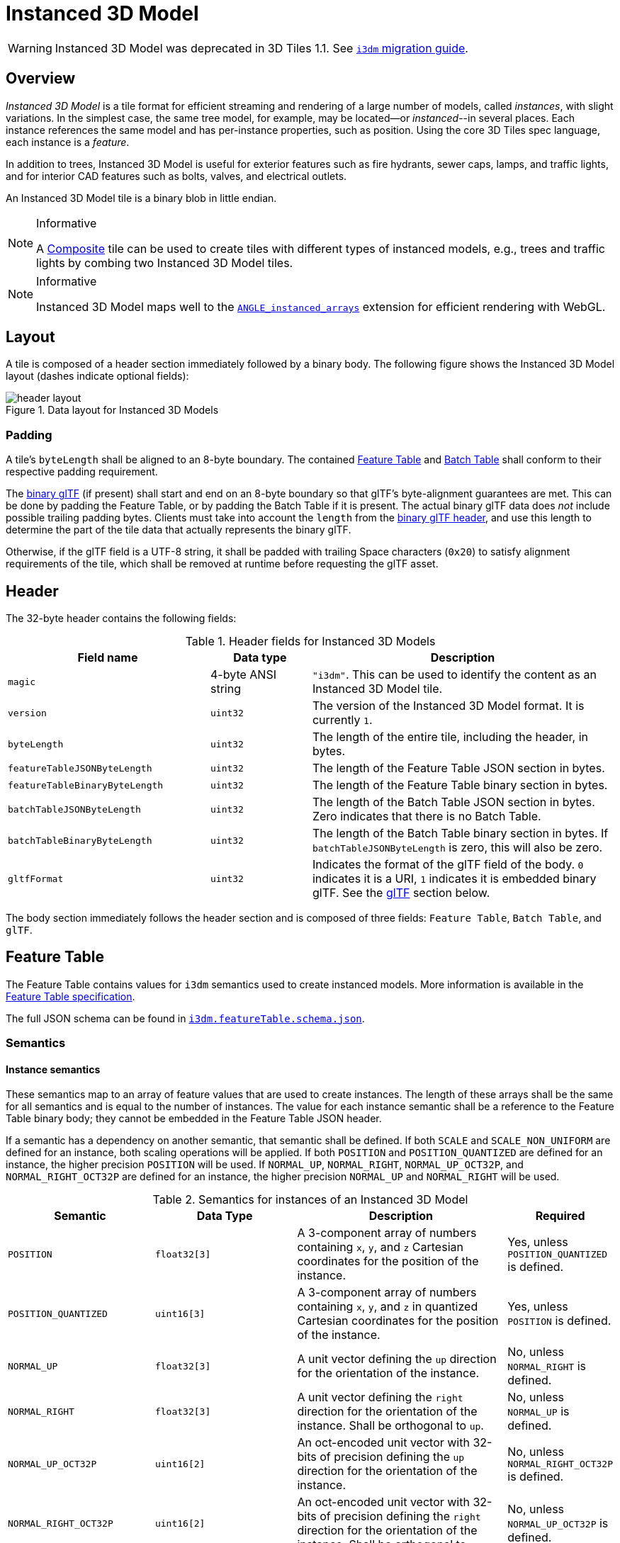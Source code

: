 [#tileformats-instanced3dmodel-instanced-3d-model]
= Instanced 3D Model

// Definitions of the directory structure to ensure that relative
// links between ADOC files in sibling directories can be resolved.
ifdef::env-github[]
:url-specification: ../../
:url-specification-tileformats: {url-specification}TileFormats/
:url-specification-tileformats-batchtable: {url-specification-tileformats}BatchTable/
:url-specification-tileformats-composite: {url-specification-tileformats}Composite/
:url-specification-tileformats-featuretable: {url-specification-tileformats}FeatureTable/
:url-specification-tileformats-gltf: {url-specification-tileformats}glTF/
:url-specification-tileformats-gltf-migration: {url-specification-tileformats-gltf}MIGRATION.adoc
endif::[]
ifndef::env-github[]
:url-specification:
:url-specification-tileformats:
:url-specification-tileformats-batchtable:
:url-specification-tileformats-composite:
:url-specification-tileformats-featuretable:
:url-specification-tileformats-gltf:
:url-specification-tileformats-gltf-migration:
endif::[]

WARNING: Instanced 3D Model was deprecated in 3D Tiles 1.1. See xref:{url-specification-tileformats-gltf-migration}#tileformats-gltf-instanced-3d-model-i3dm[`i3dm` migration guide].

[#tileformats-instanced3dmodel-overview]
== Overview

_Instanced 3D Model_ is a tile format for efficient streaming and rendering of a large number of models, called _instances_, with slight variations.  In the simplest case, the same tree model, for example, may be located--or _instanced_--in several places.  Each instance references the same model and has per-instance properties, such as position.  Using the core 3D Tiles spec language, each instance is a _feature_.

In addition to trees, Instanced 3D Model is useful for exterior features such as fire hydrants, sewer caps, lamps, and traffic lights, and for interior CAD features such as bolts, valves, and electrical outlets.

An Instanced 3D Model tile is a binary blob in little endian.

[NOTE]
.Informative
====
A xref:{url-specification-tileformats-composite}README.adoc#tileformats-composite-composite[Composite] tile can be used to create tiles with different types of instanced models, e.g., trees and traffic lights by combing two Instanced 3D Model tiles.
====

[NOTE]
.Informative
====
Instanced 3D Model maps well to the link:https://www.khronos.org/registry/webgl/extensions/ANGLE_instanced_arrays/[`ANGLE_instanced_arrays`] extension for efficient rendering with WebGL.
====

[#tileformats-instanced3dmodel-layout]
== Layout

A tile is composed of a header section immediately followed by a binary body. The following figure shows the Instanced 3D Model layout (dashes indicate optional fields):

.Data layout for Instanced 3D Models
image::figures/header-layout.png[header layout]

[#tileformats-instanced3dmodel-padding]
=== Padding

A tile's `byteLength` shall be aligned to an 8-byte boundary. The contained xref:{url-specification-tileformats-featuretable}README.adoc#tileformats-featuretable-padding[Feature Table] and xref:{url-specification-tileformats-batchtable}README.adoc#tileformats-batchtable-padding[Batch Table] shall conform to their respective padding requirement.

The <<tileformats-instanced3dmodel-gltf,binary glTF>> (if present) shall start and end on an 8-byte boundary so that glTF's byte-alignment guarantees are met. This can be done by padding the Feature Table, or by padding the Batch Table if it is present. The actual binary glTF data does _not_ include possible trailing padding bytes. Clients must take into account the `length` from the https://registry.khronos.org/glTF/specs/2.0/glTF-2.0.html#binary-gltf-layout[binary glTF header], and use this length to determine the part of the tile data that actually represents the binary glTF. 

Otherwise, if the glTF field is a UTF-8 string, it shall be padded with trailing Space characters (`0x20`) to satisfy alignment requirements of the tile, which shall be removed at runtime before requesting the glTF asset.

[#tileformats-instanced3dmodel-header]
== Header

The 32-byte header contains the following fields:

.Header fields for Instanced 3D Models
[cols="2,1,3"]
|===
| Field name | Data type | Description

| `magic`
| 4-byte ANSI string
| `"i3dm"`.  This can be used to identify the content as an Instanced 3D Model tile.

| `version`
| `uint32`
| The version of the Instanced 3D Model format. It is currently `1`.

| `byteLength`
| `uint32`
| The length of the entire tile, including the header, in bytes.

| `featureTableJSONByteLength`
| `uint32`
| The length of the Feature Table JSON section in bytes.

| `featureTableBinaryByteLength`
| `uint32`
| The length of the Feature Table binary section in bytes.

| `batchTableJSONByteLength`
| `uint32`
| The length of the Batch Table JSON section in bytes. Zero indicates that there is no Batch Table.

| `batchTableBinaryByteLength`
| `uint32`
| The length of the Batch Table binary section in bytes. If `batchTableJSONByteLength` is zero, this will also be zero.

| `gltfFormat`
| `uint32`
| Indicates the format of the glTF field of the body.  `0` indicates it is a URI, `1` indicates it is embedded binary glTF.  See the <<tileformats-instanced3dmodel-gltf,glTF>> section below.
|===

The body section immediately follows the header section and is composed of three fields: `Feature Table`, `Batch Table`, and `glTF`.

[#tileformats-instanced3dmodel-feature-table]
== Feature Table

The Feature Table contains values for `i3dm` semantics used to create instanced models.
More information is available in the xref:{url-specification-tileformats-featuretable}README.adoc#tileformats-featuretable-feature-table[Feature Table specification].

The full JSON schema can be found in 
ifdef::env-github[]
link:https://github.com/CesiumGS/3d-tiles/tree/draft-1.1/specification/schema/TileFormats/i3dm.featureTable.schema.json[`i3dm.featureTable.schema.json`].
endif::[]
ifndef::env-github[]
<<reference-schema-i3dm-featuretable,`i3dm.featureTable.schema.json`>>.
endif::[]


[#tileformats-instanced3dmodel-semantics]
=== Semantics

[#tileformats-instanced3dmodel-instance-semantics]
==== Instance semantics

These semantics map to an array of feature values that are used to create instances. The length of these arrays shall be the same for all semantics and is equal to the number of instances.
The value for each instance semantic shall be a reference to the Feature Table binary body; they cannot be embedded in the Feature Table JSON header.

If a semantic has a dependency on another semantic, that semantic shall be defined.
If both `SCALE` and `SCALE_NON_UNIFORM` are defined for an instance, both scaling operations will be applied.
If both `POSITION` and `POSITION_QUANTIZED` are defined for an instance, the higher precision `POSITION` will be used.
If `NORMAL_UP`, `NORMAL_RIGHT`, `NORMAL_UP_OCT32P`, and `NORMAL_RIGHT_OCT32P` are defined for an instance, the higher precision `NORMAL_UP` and `NORMAL_RIGHT` will be used.

.Semantics for instances of an Instanced 3D Model
[cols="2,2,3,1"]
|===
| Semantic | Data Type | Description | Required

| `POSITION`
| `float32[3]`
| A 3-component array of numbers containing `x`, `y`, and `z` Cartesian coordinates for the position of the instance.
| Yes, unless `POSITION_QUANTIZED` is defined.

| `POSITION_QUANTIZED`
| `uint16[3]`
| A 3-component array of numbers containing `x`, `y`, and `z` in quantized Cartesian coordinates for the position of the instance.
| Yes, unless `POSITION` is defined.

| `NORMAL_UP`
| `float32[3]`
| A unit vector defining the `up` direction for the orientation of the instance.
| No, unless `NORMAL_RIGHT` is defined.

| `NORMAL_RIGHT`
| `float32[3]`
| A unit vector defining the `right` direction for the orientation of the instance. Shall be orthogonal to `up`.
| No, unless `NORMAL_UP` is defined.

| `NORMAL_UP_OCT32P`
| `uint16[2]`
| An oct-encoded unit vector with 32-bits of precision defining the `up` direction for the orientation of the instance.
| No, unless `NORMAL_RIGHT_OCT32P` is defined.

| `NORMAL_RIGHT_OCT32P`
| `uint16[2]`
| An oct-encoded unit vector with 32-bits of precision defining the `right` direction for the orientation of the instance. Shall be orthogonal to `up`.
| No, unless `NORMAL_UP_OCT32P` is defined.

| `SCALE`
| `float32`
| A number defining a scale to apply to all axes of the instance.
| No.

| `SCALE_NON_UNIFORM`
| `float32[3]`
| A 3-component array of numbers defining the scale to apply to the `x`, `y`, and `z` axes of the instance.
| No.

| `BATCH_ID`
| `uint8`, `uint16` (default), or `uint32`
| The `batchId` of the instance that can be used to retrieve metadata from the `Batch Table`.
| No.
|===

[#tileformats-instanced3dmodel-global-semantics]
==== Global semantics

These semantics define global properties for all instances.

.Global semantics for Instanced 3D Models
[cols="2,2,3,1"]
|===
| Semantic | Data Type | Description | Required

| `INSTANCES_LENGTH`
| `uint32`
| The number of instances to generate. The length of each array value for an instance semantic should be equal to this.
| Yes.

| `RTC_CENTER`
| `float32[3]`
| A 3-component array of numbers defining the center position when instance positions are defined relative-to-center.
| No.

| `QUANTIZED_VOLUME_OFFSET`
| `float32[3]`
| A 3-component array of numbers defining the offset for the quantized volume.
| No, unless `POSITION_QUANTIZED` is defined.

| `QUANTIZED_VOLUME_SCALE`
| `float32[3]`
| A 3-component array of numbers defining the scale for the quantized volume.
| No, unless `POSITION_QUANTIZED` is defined.

| `EAST_NORTH_UP`
| `boolean`
| When `true` and per-instance orientation is not defined, each instance will default to the `east/north/up` reference frame's orientation on the `WGS84` ellipsoid.
| No.
|===

Examples using these semantics can be found in the <<tileformats-instanced3dmodel-examples,examples section>>.

[#tileformats-instanced3dmodel-instance-orientation]
=== Instance orientation

An instance's orientation is defined by an orthonormal basis created by an `up` and `right` vector. The orientation will be transformed by the xref:{url-specification}README.adoc#core-tile-transforms[tile transform].

The `x` vector in the standard basis maps to the `right` vector in the transformed basis, and the `y` vector maps to the `up` vector.
The `z` vector would map to a `forward` vector, but it is omitted because it will always be the cross product of `right` and `up`.

.A box in the standard basis
image::figures/box-standard-basis.png[box standard basis]

.A box transformed into a rotated basis
image::figures/box-rotated-basis.png[box rotated basis]

[#tileformats-instanced3dmodel-oct-encoded-normal-vectors]
==== Oct-encoded normal vectors

If `NORMAL_UP` and `NORMAL_RIGHT` are not defined for an instance, its orientation may be stored as oct-encoded normals in `NORMAL_UP_OCT32P` and `NORMAL_RIGHT_OCT32P`.
These define `up` and `right` using the oct-encoding described in link:http://jcgt.org/published/0003/02/01/[_A Survey of Efficient Representations of Independent Unit Vectors_]. Oct-encoded values are stored in unsigned, unnormalized range (`[0, 65535]`) and then mapped to a signed normalized range (`[-1.0, 1.0]`) at runtime.

[NOTE]
.Informative
====
An implementation for encoding and decoding these unit vectors can be found in CesiumJS's link:https://github.com/CesiumGS/cesium/blob/main/Source/Core/AttributeCompression.js[AttributeCompression]
module.
====

[#tileformats-instanced3dmodel-default-orientation]
==== Default orientation

If `NORMAL_UP` and `NORMAL_RIGHT` or `NORMAL_UP_OCT32P` and `NORMAL_RIGHT_OCT32P` are not present, the instance will not have a custom orientation. If `EAST_NORTH_UP` is `true`, the instance is assumed to be on the `WGS84` ellipsoid and its orientation will default to the `east/north/up` reference frame at its cartographic position.
This is suitable for instanced models such as trees whose orientation is always facing up from their position on the ellipsoid's surface.

[#tileformats-instanced3dmodel-instance-position]
=== Instance position

`POSITION` defines the location for an instance before any tile transforms are applied.

[#tileformats-instanced3dmodel-rtc_center]
==== RTC_CENTER

Positions may be defined relative-to-center for high-precision rendering, see link:http://help.agi.com/AGIComponents/html/BlogPrecisionsPrecisions.htm[Precisions, Precisions]. If defined, `RTC_CENTER` specifies the center position and all instance positions are treated as relative to this value. See <<tileformats-instanced3dmodel-coordinate-system,Coordinate System>> for the effect that this property has on the transform.

[#tileformats-instanced3dmodel-quantized-positions]
==== Quantized positions

If `POSITION` is not defined for an instance, its position may be stored in `POSITION_QUANTIZED`, which defines the instance position relative to the quantized volume.
If neither `POSITION` or `POSITION_QUANTIZED` are defined, the instance will not be created.

A quantized volume is defined by `offset` and `scale` to map quantized positions into local space, as shown in the following figure:

.Illustration of the quantization that is used for the `POSITION_QUANTIZED` semantic
image::figures/quantized-volume.png[quantized volume]

`offset` is stored in the global semantic `QUANTIZED_VOLUME_OFFSET`, and `scale` is stored in the global semantic `QUANTIZED_VOLUME_SCALE`.
If those global semantics are not defined, `POSITION_QUANTIZED` cannot be used.

Quantized positions can be mapped to local space using the following formula:

`POSITION = POSITION_QUANTIZED * QUANTIZED_VOLUME_SCALE / 65535.0 + QUANTIZED_VOLUME_OFFSET`

Compressed attributes should be decompressed before any other transforms are applied.

[#tileformats-instanced3dmodel-instance-scaling]
=== Instance scaling

Scaling can be applied to instances using the `SCALE` and `SCALE_NON_UNIFORM` semantics.
`SCALE` applies a uniform scale along all axes, and `SCALE_NON_UNIFORM` applies scaling to the `x`, `y`, and `z` axes independently.

[#tileformats-instanced3dmodel-examples]
=== Examples

These examples show how to generate JSON and binary buffers for the Feature Table.

[#tileformats-instanced3dmodel-positions-only]
==== Positions only

In this minimal example, we place four instances on the corners of a unit length square with the default orientation:

[%unnumbered]
[source,javascript]
----
var featureTableJSON = {
    INSTANCES_LENGTH : 4,
    POSITION : {
        byteOffset : 0
    }
};

var featureTableBinary = new Buffer(new Float32Array([
    0.0, 0.0, 0.0,
    1.0, 0.0, 0.0,
    0.0, 0.0, 1.0,
    1.0, 0.0, 1.0
]).buffer);
----

[#tileformats-instanced3dmodel-quantized-positions-and-oct-encoded-normals]
==== Quantized positions and oct-encoded normals

In this example, the four instances will be placed with an orientation `up` of `[0.0, 1.0, 0.0]` and `right` of `[1.0, 0.0, 0.0]` in oct-encoded format
and they will be placed on the corners of a quantized volume that spans from `-250.0` to `250.0` units in the `x` and `z` directions:

[%unnumbered]
[source,javascript]
----
var featureTableJSON = {
    INSTANCES_LENGTH : 4,
    QUANTIZED_VOLUME_OFFSET : [-250.0, 0.0, -250.0],
    QUANTIZED_VOLUME_SCALE : [500.0, 0.0, 500.0],
    POSITION_QUANTIZED : {
        byteOffset : 0
    },
    NORMAL_UP_OCT32P : {
        byteOffset : 24
    },
    NORMAL_RIGHT_OCT32P : {
        byteOffset : 40
    }
};

var positionQuantizedBinary = new Buffer(new Uint16Array([
    0, 0, 0,
    65535, 0, 0,
    0, 0, 65535,
    65535, 0, 65535
]).buffer);

var normalUpOct32PBinary = new Buffer(new Uint16Array([
    32768, 65535,
    32768, 65535,
    32768, 65535,
    32768, 65535
]).buffer);

var normalRightOct32PBinary = new Buffer(new Uint16Array([
    65535, 32768,
    65535, 32768,
    65535, 32768,
    65535, 32768
]).buffer);

var featureTableBinary = Buffer.concat([positionQuantizedBinary, normalUpOct32PBinary, normalRightOct32PBinary]);
----

[#tileformats-instanced3dmodel-batch-table]
== Batch Table

Contains metadata organized by `batchId` that can be used for declarative styling. See the xref:{url-specification-tileformats-batchtable}README.adoc#tileformats-batchtable-batch-table[Batch Table] reference for more information.

[#tileformats-instanced3dmodel-gltf]
== glTF

Instanced 3D Model embeds link:https://github.com/KhronosGroup/glTF/tree/main/specification/2.0[glTF 2.0] containing model geometry and texture information.

The glTF asset to be instanced is stored after the Feature Table and Batch Table. It may embed all of its geometry, texture, and animations, or it may refer to external sources for some or all of these data.

`header.gltfFormat` determines the format of the glTF field

* When the value of `header.gltfFormat` is `0`, the glTF field is a UTF-8 string, which contains a URI of the glTF or binary glTF model content.
* When the value of `header.gltfFormat` is `1`, the glTF field is a binary blob containing link:https://www.khronos.org/registry/glTF/specs/2.0/glTF-2.0.html#binary-gltf-layout[binary glTF].

When the glTF field contains a URI, then this URI may point to a link:https://tools.ietf.org/html/rfc3986#section-4.2[relative external reference (RFC3986)]. When the URI is relative, its base is always relative to the referring `.i3dm` file. Client implementations are required to support relative external references. Optionally, client implementations may support other schemes (such as `http://`). All URIs shall be valid and resolvable.

[#tileformats-instanced3dmodel-coordinate-system]
=== Coordinate system

By default glTFs use a right handed coordinate system where the _y_-axis is up. For consistency with the _z_-up coordinate system of 3D Tiles, glTFs shall be transformed at runtime. See xref:{url-specification}README.adoc#core-gltf-transforms[glTF transforms] for more details.

When the <<tileformats-instanced3dmodel-rtc_center,`RTC_CENTER`>> is defined in the feature table of an Instanced 3D Model, the computation of the xref:{url-specification}README.adoc#core-tile-transforms[tile transform] is done as follows:

. xref:{url-specification}README.adoc#core-gltf-node-hierarchy[glTF node hierarchy transformations]
. xref:{url-specification}README.adoc#core-y-up-to-z-up[glTF _y_-up to _z_-up transform]
. The per-instance positions and scales, as defined in the feature table of the Instanced 3D Model.
. The transform for the `RTC_CENTER`, which is used to translate model vertices
. xref:{url-specification}README.adoc#core-tile-transforms[Tile transform]

[#tileformats-instanced3dmodel-file-extension-and-media-type]
== File extension and media type

Instanced 3D models tiles use the `.i3dm` extension and `application/octet-stream` media type.

An explicit file extension is optional. Valid implementations may ignore it and identify a content's format by the `magic` field in its header.
